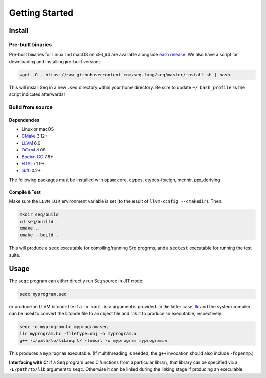 Getting Started
===============

Install
-------

Pre-built binaries
^^^^^^^^^^^^^^^^^^

Pre-built binaries for Linux and macOS on x86_64 are available alongside `each release <https://github.com/seq-lang/seq/releases>`_. We also have a script for downloading and installing pre-built versions:

.. code-block:: bash

    wget -O - https://raw.githubusercontent.com/seq-lang/seq/master/install.sh | bash

This will install Seq in a new ``.seq`` directory within your home directory. Be sure to update ``~/.bash_profile`` as the script indicates afterwards!

Build from source
^^^^^^^^^^^^^^^^^

Dependencies
""""""""""""

- Linux or macOS
- `CMake <https://cmake.org>`_ 3.12+
- `LLVM <https://llvm.org>`_ 6.0
- `OCaml <https://ocaml.org>`_ 4.08
- `Boehm GC <https://github.com/ivmai/bdwgc>`_ 7.6+
- `HTSlib <https://htslib.org>`_ 1.9+
- `libffi <https://sourceware.org/libffi>`_ 3.2+

The following packages must be installed with ``opam``: core, ctypes, ctypes-foreign, menhir, ppx_deriving

Compile & Test
""""""""""""""

Make sure the ``LLVM_DIR`` environment variable is set (to the result of ``llvm-config --cmakedir``). Then:

.. code-block:: bash

    mkdir seq/build
    cd seq/builld
    cmake ..
    cmake --build .

This will produce a ``seqc`` executable for compiling/running Seq progrms, and a ``seqtest`` executable for running the test suite.

Usage
-----

The ``seqc`` program can either directly run Seq source in JIT mode:

.. code-block:: bash

    seqc myprogram.seq

or produce an LLVM bitcode file if a ``-o <out.bc>`` argument is provided. In the latter case, `llc <https://llvm.org/docs/CommandGuide/llc.html>`_ and the system compiler can be used to convert the bitcode file to an object file and link it to produce an executable, respectively:

.. code-block:: bash

    seqc -o myprogram.bc myprogram.seq
    llc myprogram.bc -filetype=obj -o myprogram.o
    g++ -L/path/to/libseqrt/ -lseqrt -o myprogram myprogram.o

This produces a ``myprogram`` executable. (If multithreading is needed, the ``g++`` invocation should also include ``-fopenmp``.)

**Interfacing with C:** If a Seq program uses C functions from a particular library, that library can be specified via a ``-L/path/to/lib`` argument to ``seqc``. Otherwise it can be linked during the linking stage if producing an executable.
